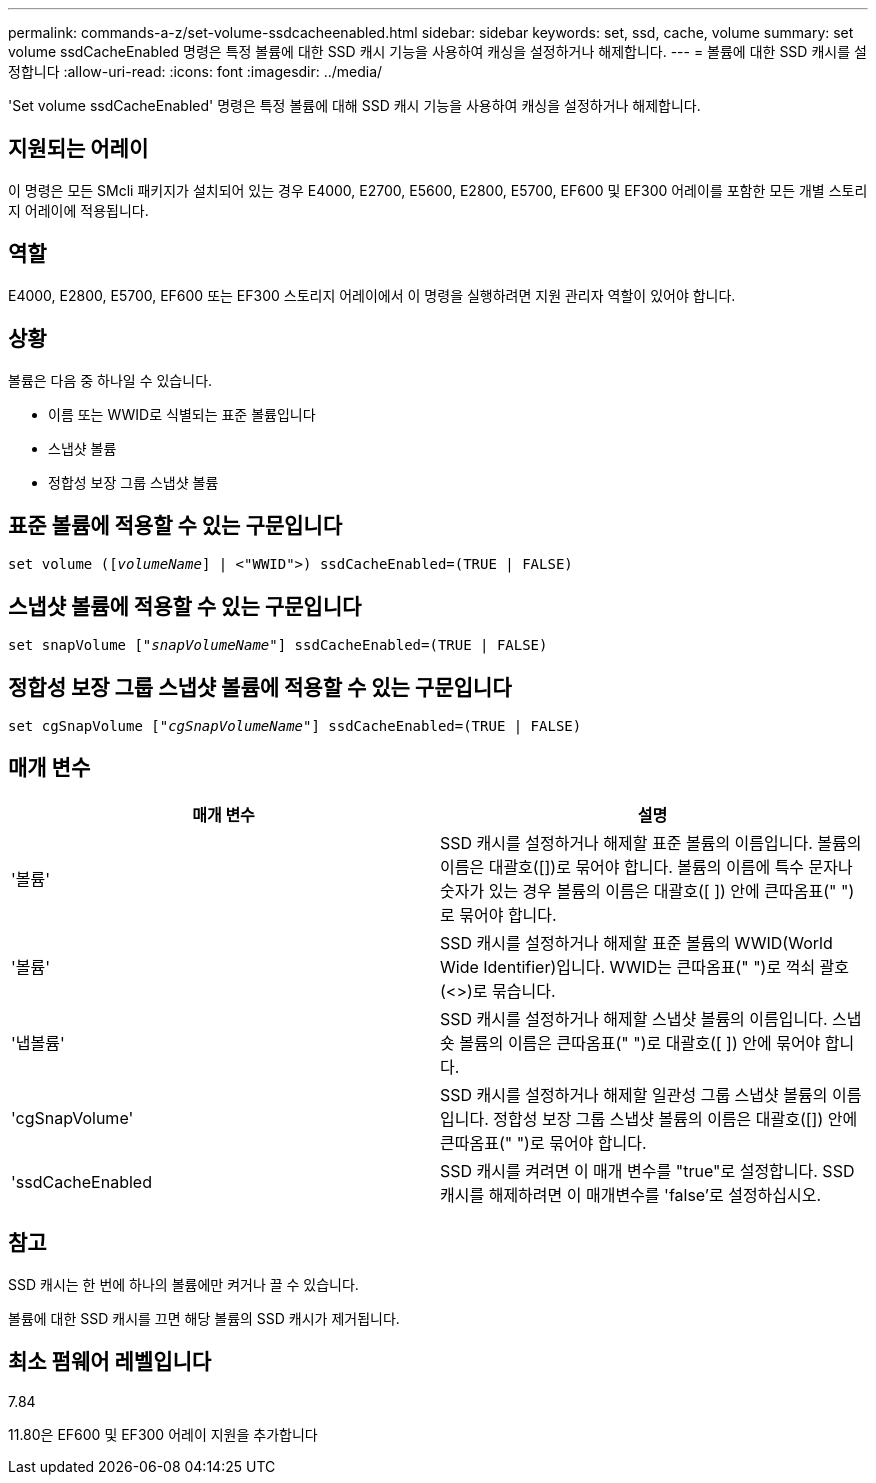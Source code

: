 ---
permalink: commands-a-z/set-volume-ssdcacheenabled.html 
sidebar: sidebar 
keywords: set, ssd, cache, volume 
summary: set volume ssdCacheEnabled 명령은 특정 볼륨에 대한 SSD 캐시 기능을 사용하여 캐싱을 설정하거나 해제합니다. 
---
= 볼륨에 대한 SSD 캐시를 설정합니다
:allow-uri-read: 
:icons: font
:imagesdir: ../media/


[role="lead"]
'Set volume ssdCacheEnabled' 명령은 특정 볼륨에 대해 SSD 캐시 기능을 사용하여 캐싱을 설정하거나 해제합니다.



== 지원되는 어레이

이 명령은 모든 SMcli 패키지가 설치되어 있는 경우 E4000, E2700, E5600, E2800, E5700, EF600 및 EF300 어레이를 포함한 모든 개별 스토리지 어레이에 적용됩니다.



== 역할

E4000, E2800, E5700, EF600 또는 EF300 스토리지 어레이에서 이 명령을 실행하려면 지원 관리자 역할이 있어야 합니다.



== 상황

볼륨은 다음 중 하나일 수 있습니다.

* 이름 또는 WWID로 식별되는 표준 볼륨입니다
* 스냅샷 볼륨
* 정합성 보장 그룹 스냅샷 볼륨




== 표준 볼륨에 적용할 수 있는 구문입니다

[source, cli, subs="+macros"]
----
set volume (pass:quotes[[_volumeName_]] | <"WWID">) ssdCacheEnabled=(TRUE | FALSE)
----


== 스냅샷 볼륨에 적용할 수 있는 구문입니다

[source, cli, subs="+macros"]
----
set snapVolume pass:quotes[["_snapVolumeName_"]] ssdCacheEnabled=(TRUE | FALSE)
----


== 정합성 보장 그룹 스냅샷 볼륨에 적용할 수 있는 구문입니다

[source, cli, subs="+macros"]
----
set cgSnapVolume pass:quotes[["_cgSnapVolumeName_"]] ssdCacheEnabled=(TRUE | FALSE)
----


== 매개 변수

[cols="2*"]
|===
| 매개 변수 | 설명 


 a| 
'볼륨'
 a| 
SSD 캐시를 설정하거나 해제할 표준 볼륨의 이름입니다. 볼륨의 이름은 대괄호([])로 묶어야 합니다. 볼륨의 이름에 특수 문자나 숫자가 있는 경우 볼륨의 이름은 대괄호([ ]) 안에 큰따옴표(" ")로 묶어야 합니다.



 a| 
'볼륨'
 a| 
SSD 캐시를 설정하거나 해제할 표준 볼륨의 WWID(World Wide Identifier)입니다. WWID는 큰따옴표(" ")로 꺽쇠 괄호(<>)로 묶습니다.



 a| 
'냅볼륨'
 a| 
SSD 캐시를 설정하거나 해제할 스냅샷 볼륨의 이름입니다. 스냅숏 볼륨의 이름은 큰따옴표(" ")로 대괄호([ ]) 안에 묶어야 합니다.



 a| 
'cgSnapVolume'
 a| 
SSD 캐시를 설정하거나 해제할 일관성 그룹 스냅샷 볼륨의 이름입니다. 정합성 보장 그룹 스냅샷 볼륨의 이름은 대괄호([]) 안에 큰따옴표(" ")로 묶어야 합니다.



 a| 
'ssdCacheEnabled
 a| 
SSD 캐시를 켜려면 이 매개 변수를 "true"로 설정합니다. SSD 캐시를 해제하려면 이 매개변수를 'false'로 설정하십시오.

|===


== 참고

SSD 캐시는 한 번에 하나의 볼륨에만 켜거나 끌 수 있습니다.

볼륨에 대한 SSD 캐시를 끄면 해당 볼륨의 SSD 캐시가 제거됩니다.



== 최소 펌웨어 레벨입니다

7.84

11.80은 EF600 및 EF300 어레이 지원을 추가합니다
